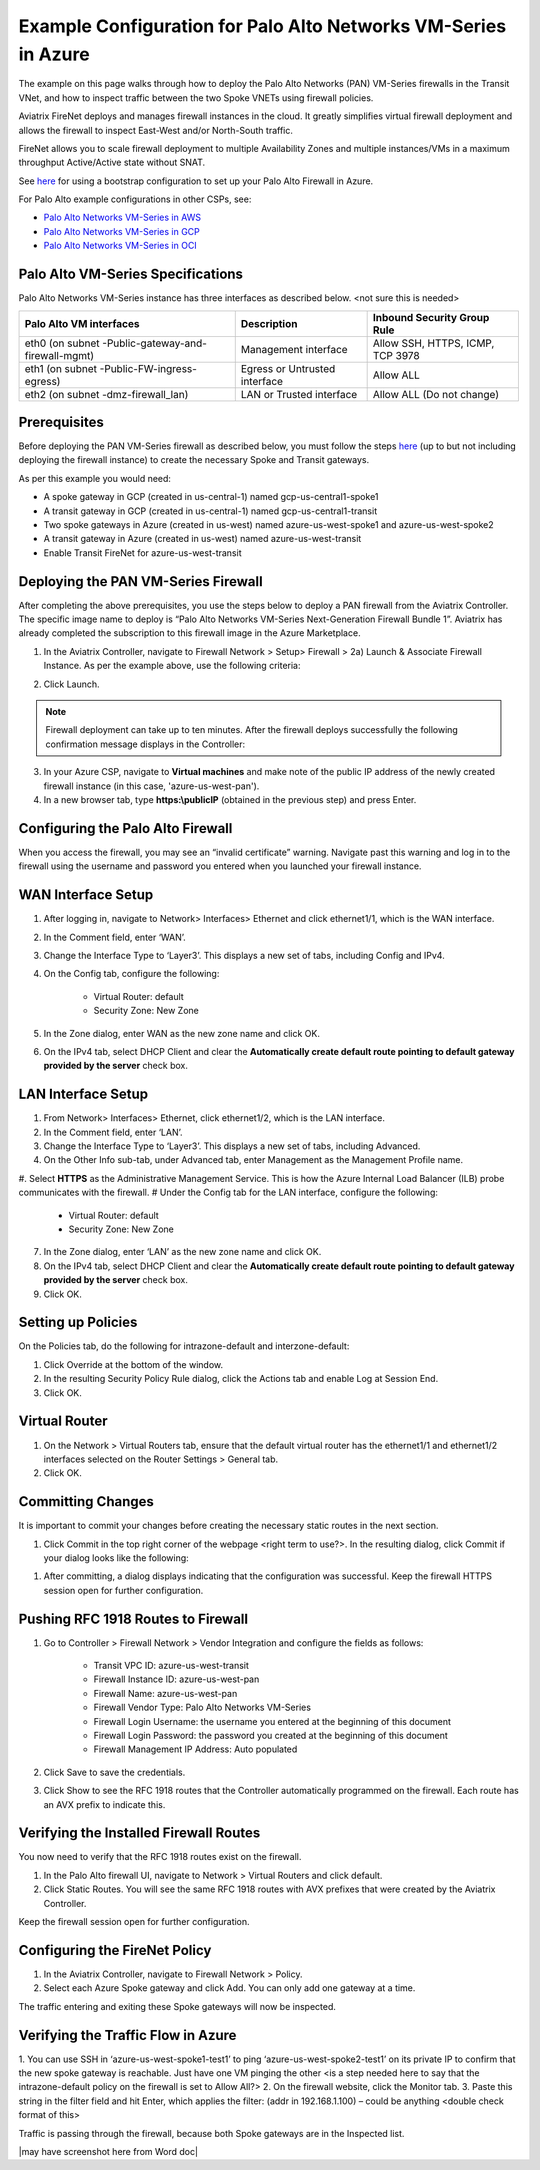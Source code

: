 .. meta::
  :description: Firewall Network
  :keywords: Azure Transit Gateway, Azure, Aviatrix Transit network, Transit DMZ, Egress, Firewall, VM Series, Palo Alto


===============================================================
Example Configuration for Palo Alto Networks VM-Series in Azure
===============================================================

The example on this page walks through how to deploy the Palo Alto Networks (PAN) VM-Series firewalls in the Transit VNet, and how to inspect traffic between the two Spoke VNETs using firewall policies. 

Aviatrix FireNet deploys and manages firewall instances in the cloud. It greatly simplifies virtual firewall deployment and allows the firewall to inspect East-West and/or North-South traffic.

FireNet allows you to scale firewall deployment to multiple Availability Zones and multiple instances/VMs in a maximum throughput Active/Active state without SNAT.

See `here <https://docs.aviatrix.com/HowTos/pan_bootstrap_example_azure.html>`_ for using a bootstrap configuration to set up your Palo Alto Firewall in Azure.

For Palo Alto example configurations in other CSPs, see:

- `Palo Alto Networks VM-Series in AWS <https://docs.aviatrix.com/HowTos/config_paloaltoVM.html>`_
- `Palo Alto Networks VM-Series in GCP <https://docs.aviatrix.com/HowTos/config_paloaltoGCP.html>`_
- `Palo Alto Networks VM-Series in OCI <https://docs.aviatrix.com/HowTos/transit_firenet_workflow_oci.html>`_

Palo Alto VM-Series Specifications
----------------------------------

Palo Alto Networks VM-Series instance has three interfaces as described below. <not sure this is needed>

========================================================         ===============================          ================================
**Palo Alto VM interfaces**                                      **Description**                          **Inbound Security Group Rule**
========================================================         ===============================          ================================
eth0 (on subnet -Public-gateway-and-firewall-mgmt)               Management interface                     Allow SSH, HTTPS, ICMP, TCP 3978
eth1 (on subnet -Public-FW-ingress-egress)                       Egress or Untrusted interface            Allow ALL
eth2 (on subnet -dmz-firewall_lan)                               LAN or Trusted interface                 Allow ALL (Do not change)
========================================================         ===============================          ================================

Prerequisites 
-------------

Before deploying the PAN VM-Series firewall as described below, you must follow the steps `here <https://docs.aviatrix.com/HowTos/transit_firenet_workflow_azure.html>`_ (up to but not including deploying the firewall instance) to create the necessary Spoke and Transit gateways. 

As per this example you would need: 

- A spoke gateway in GCP (created in us-central-1) named gcp-us-central1-spoke1
- A transit gateway in GCP (created in us-central-1) named gcp-us-central1-transit
- Two spoke gateways in Azure (created in us-west) named azure-us-west-spoke1 and azure-us-west-spoke2
- A transit gateway in Azure (created in us-west) named azure-us-west-transit
- Enable Transit FireNet for azure-us-west-transit

Deploying the PAN VM-Series Firewall
------------------------------------
After completing the above prerequisites, you use the steps below to deploy a PAN firewall from the Aviatrix Controller. The specific image name to deploy is “Palo Alto Networks VM-Series Next-Generation Firewall Bundle 1”. Aviatrix has already completed the subscription to this firewall image in the Azure Marketplace. 

1. In the Aviatrix Controller, navigate to Firewall Network > Setup> Firewall > 2a) Launch & Associate Firewall Instance. As per the example above, use the following criteria:

==========================================      ==================
**Example setting**                             **Example value**
==========================================      ==================
VPC ID                                          azure-us-west-transit
Gateway Name                                    azure-us-west-transit-agw
Firewall Instance Name                          azure-us-west-pan
Firewall Image                                  Palo Alto Networks VM-Series Next-Generation Firewall Bundle 1
Firewall Image Version                          9.1.0
Firewall Instance Size                          Standard_D3-v2
Management Interface Subnet                     azure-us-west-transit-Public-gateway-and-firewall-mgmt-1
					      Do not select a subnet that begins with az-1, az-2, or az-3.
Egress Interface Subnet                         azure-us-west-transit-Public-FW-ingress-egress-1
					      Do not select a subnet that begins with az-1, az-2, or az-3.
Username 			              use name of your choice
Password					      enter/choose complex password
Authentication Method                           Password
Attach                                          Select this checkbox
Advanced                                        Do not select this checkbox
==========================================      =================

2. Click Launch.

|PAN_FW_Azure_Controller| 

.. Note::
	Firewall deployment can take up to ten minutes. After the firewall deploys successfully the following confirmation message displays in the Controller:

|firewall_launch|

3. In your Azure CSP, navigate to **Virtual machines** and make note of the public IP address of the newly created firewall instance (in this case, 'azure-us-west-pan'). 
#. In a new browser tab, type **https:\\publicIP** (obtained in the previous step) and press Enter.


Configuring the Palo Alto Firewall
----------------------------------

When you access the firewall, you may see an “invalid certificate” warning. Navigate past this warning and log in to the firewall using the username and password you entered when you launched your firewall instance.

WAN Interface Setup
-------------------

1. After logging in, navigate to Network> Interfaces> Ethernet and click ethernet1/1, which is the WAN interface. 
2. In the Comment field, enter ‘WAN’.
3. Change the Interface Type to ‘Layer3’. This displays a new set of tabs, including Config and IPv4.
4. On the Config tab, configure the following:

	- Virtual Router: default
	- Security Zone: New Zone

5. In the Zone dialog, enter WAN as the new zone name and click OK.
6. On the IPv4 tab, select DHCP Client and clear the **Automatically create default route pointing to default gateway provided by the server** check box.

LAN Interface Setup
-------------------

1. From Network> Interfaces> Ethernet, click ethernet1/2, which is the LAN interface.
#. In the Comment field, enter ‘LAN’.
#. Change the Interface Type to ‘Layer3’. This displays a new set of tabs, including Advanced.
#. On the Other Info sub-tab, under Advanced tab, enter Management as the Management Profile name.
#. Select **HTTPS** as the Administrative Management Service. This is how the Azure Internal Load Balancer (ILB) probe communicates with the firewall.
# Under the Config tab for the LAN interface, configure the following:

	- Virtual Router: default
	- Security Zone: New Zone

7. In the Zone dialog, enter ‘LAN’ as the new zone name and click OK.
#. On the IPv4 tab, select DHCP Client and clear the **Automatically create default route pointing to default gateway provided by the server** check box. 
#. Click OK.

Setting up Policies
-------------------

On the Policies tab, do the following for intrazone-default and interzone-default:

1. Click Override at the bottom of the window.
#. In the resulting Security Policy Rule dialog, click the Actions tab and enable Log at Session End.
#. Click OK.


Virtual Router
--------------

1. On the Network > Virtual Routers tab, ensure that the default virtual router has the ethernet1/1 and ethernet1/2 interfaces selected on the Router Settings > General tab.
#. Click OK.

Committing Changes 
------------------

It is important to commit your changes before creating the necessary static routes in the next section.

1. Click Commit in the top right corner of the webpage <right term to use?>. In the resulting dialog, click Commit if your dialog looks like the following:

|pan_policy_commit|

#. After committing, a dialog displays indicating that the configuration was successful. Keep the firewall HTTPS session open for further configuration.


Pushing RFC 1918 Routes to Firewall 
-----------------------------------

1. Go to Controller > Firewall Network > Vendor Integration and configure the fields as follows:

	- Transit VPC ID: azure-us-west-transit
	- Firewall Instance ID: azure-us-west-pan
	- Firewall Name: azure-us-west-pan
	- Firewall Vendor Type: Palo Alto Networks VM-Series
	- Firewall Login Username: the username you entered at the beginning of this document
	- Firewall Login Password: the password you created at the beginning of this document
	- Firewall Management IP Address: Auto populated

2. Click Save to save the credentials.
3. Click Show to see the RFC 1918 routes that the Controller automatically programmed on the firewall. Each route has an AVX prefix to indicate this.

Verifying the Installed Firewall Routes
---------------------------------------

You now need to verify that the RFC 1918 routes exist on the firewall.

1. In the Palo Alto firewall UI, navigate to Network > Virtual Routers and click default.
#. Click Static Routes. You will see the same RFC 1918 routes with AVX prefixes that were created by the Aviatrix Controller.

Keep the firewall session open for further configuration.

Configuring the FireNet Policy 
------------------------------

1. In the Aviatrix Controller, navigate to Firewall Network > Policy.
2. Select each Azure Spoke gateway and click Add. You can only add one gateway at a time.

|azure_paloalto_policy|

The traffic entering and exiting these Spoke gateways will now be inspected.


Verifying the Traffic Flow in Azure
-----------------------------------

1. You can use SSH in ‘azure-us-west-spoke1-test1’ to ping ‘azure-us-west-spoke2-test1’ on its private IP to confirm that the new spoke gateway is reachable. Just have one VM pinging the other
<is a step needed here to say that the intrazone-default policy on the firewall is set to Allow All?>
2. On the firewall website, click the Monitor tab.
3. Paste this string in the filter field and hit Enter, which applies the filter: (addr in 192.168.1.100) – could be anything <double check format of this>

Traffic is passing through the firewall, because both Spoke gateways are in the Inspected list.

|may have screenshot here from Word doc|


.. |pan_policy_commit| image:: config_paloaltoVM_media/pan_policy_commit.png
   :scale: 35%

.. |PAN_FW_Azure_Controller| image:: config_paloaltoVM_media/PAN_FW_Azure_Controller.png
   :scale: 35%

.. |azure_paloalto_policy| image:: config_paloaltoVM_media/azure_paloalto_policy.png
   :scale: 35%

.. |firewall_launch| image:: config_paloaltoVM_media/firewall_launch.png
   :scale: 35%

.. |avx-firewall-step7a_UI| image:: config_paloaltoVM_media/avx-firewall-step7a_UI.png
   :scale: 35%

.. |pan_dynamic_updates| image:: config_paloaltoVM_media/pan_dynamic_updates.png
   :scale: 35%

.. |vendor_integration_example| image:: config_paloaltoVM_media/vendor_integration_example.png
   :scale: 35%

.. |new_zone| image:: config_paloaltoVM_media/new_zone.png
   :scale: 30%

.. |ipv4| image:: config_paloaltoVM_media/ipv4.png
   :scale: 30%

.. |nat_original_packet| image:: config_paloaltoVM_media/nat_original_packet.png
   :scale: 30%

.. |nat_translated_packet| image:: config_paloaltoVM_media/nat_translated_packet.png
   :scale: 30%

.. |PAN-health-check| image:: transit_firenet_workflow_media/transit_firenet_Azure_workflow_media/PAN-health-check.png
   :scale: 35%

.. |health-probe-logs| image:: transit_firenet_workflow_media/transit_firenet_Azure_workflow_media/health-probe-logs.png
   :scale: 40%

.. |pan-health-probe| image:: transit_firenet_workflow_media/transit_firenet_Azure_workflow_media/pan-health-probe.png
   :scale: 40%

.. |pan_hcheck_attach| image:: transit_firenet_workflow_media/transit_firenet_Azure_workflow_media/pan_hcheck_attach.png
   :scale: 40%

.. |traffic_log_vnet_to_vnet| image:: config_paloaltoVM_media/traffic_log_vnet_to_vnet.png
   :scale: 40%


.. disqus::
